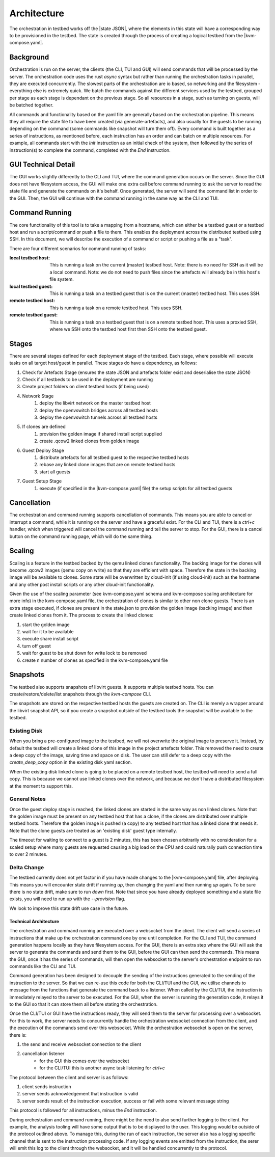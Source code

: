 ============
Architecture
============

The orchestration in testbed works off the |state JSON|, where the elements in this state will have a corresponding way to be provisioned in the testbed.
The state is created through the process of creating a logical testbed from the |kvm-compose.yaml|.

Background
----------

Orchestration is run on the server, the clients (the CLI, TUI and GUI) will send commands that will be processed by the server.
The orchestration code uses the rust `async` syntax but rather than running the orchestration tasks in parallel, they are executed concurrently.
The slowest parts of the orchestration are io based, so networking and the filesystem - everything else is extremely quick.
We batch the commands against the different services used by the testbed, grouped per stage as each stage is dependant on the previous stage.
So all resources in a stage, such as turning on guests, will be batched together.

All commands and functionality based on the yaml file are generally based on the orchestration pipeline.
This means they all require the state file to have been created (via generate-artefacts), and also usually for the guests to be running depending on the command (some commands like snapshot will turn them off).
Every command is built together as a series of instructions, as mentioned before, each instruction has an order and can batch on multiple resources.
For example, all commands start with the `Init` instruction as an initial check of the system, then followed by the series of instruction(s) to complete the command, completed with the `End` instruction.

GUI Technical Detail
--------------------

The GUI works slightly differently to the CLI and TUI, where the command generation occurs on the server.
Since the GUI does not have filesystem access, the GUI will make one extra call before command running to ask the server to read the state file and generate the commands on it's behalf.
Once generated, the server will send the command list in order to the GUI.
Then, the GUI will continue with the command running in the same way as the CLI and TUI.

Command Running
---------------
The core functionality of this tool is to take a mapping from a hostname, which can either be a testbed guest or a testbed host and run a script/command or push a file to them.
This enables the deployment across the distributed testbed using SSH.
In this document, we will describe the execution of a command or script or pushing a file as a "task".

There are four different scenarios for command running of tasks:

:local testbed host: This is running a task on the current (master) testbed host.
    Note: there is no need for SSH as it will be a local command.
    Note: we do not need to push files since the artefacts will already be in this host's file system.

:local testbed guest: This is running a task on a testbed guest that is on the current (master) testbed host.
    This uses SSH.

:remote testbed host: This is running a task on a remote testbed host.
    This uses SSH.

:remote testbed guest: This is running a task on a testbed guest that is on a remote testbed host.
    This uses a proxied SSH, where we SSH onto the testbed host first then SSH onto the testbed guest.

Stages
------
There are several stages defined for each deployment stage of the testbed.
Each stage, where possible will execute tasks on all target host/guest in parallel.
These stages do have a dependency, as follows:

1) Check for Artefacts Stage (ensures the state JSON and artefacts folder exist and deserialise the state JSON)
2) Check if all testbeds to be used in the deployment are running
3) Create project folders on client testbed hosts (if being used)
4) Network Stage
    1) deploy the libvirt network on the master testbed host
    2) deploy the openvswitch bridges across all testbed hosts
    3) deploy the openvswitch tunnels across all testbed hosts
5) If clones are defined
    1) provision the golden image if shared install script supplied
    2) create .qcow2 linked clones from golden image
6) Guest Deploy Stage
    1) distribute artefacts for all testbed guest to the respective testbed hosts
    2) rebase any linked clone images that are on remote testbed hosts
    3) start all guests
7) Guest Setup Stage
    1) execute (if specified in the |kvm-compose.yaml| file) the setup scripts for all testbed guests

Cancellation
------------

The orchestration and command running supports cancellation of commands.
This means you are able to cancel or interrupt a command, while it is running on the server and have a graceful exist.
For the CLI and TUI, there is a `ctrl+c` handler, which when triggered will cancel the command running and tell the server to stop.
For the GUI, there is a cancel button on the command running page, which will do the same thing.

Scaling
-------

Scaling is a feature in the testbed backed by the qemu linked clones functionality.
The backing image for the clones will become .qcow2 images (qemu copy on write) so that they are efficient with space.
Therefore the state in the backing image will be available to clones.
Some state will be overwritten by cloud-init (if using cloud-init) such as the hostname and any other post install scripts or any other cloud-init functionality.

Given the use of the scaling parameter (see kvm-compose.yaml schema and kvm-compose scaling architecture for more info) in the kvm-compose.yaml file, the orchestration of clones is similar to other non clone guests.
There is an extra stage executed, if clones are present in the state.json to provision the golden image (backing image) and then create linked clones from it.
The process to create the linked clones:

1) start the golden image
2) wait for it to be available
3) execute share install script
4) turn off guest
5) wait for guest to be shut down for write lock to be removed
6) create n number of clones as specified in the kvm-compose.yaml file

Snapshots
---------

The testbed also supports snapshots of libvirt guests.
It supports multiple testbed hosts.
You can create/restore/delete/list snapshots through the `kvm-compose` CLI.

The snapshots are stored on the respective testbed hosts the guests are created on.
The CLI is merely a wrapper around the libvirt snapshot API, so if you create a snapshot outside of the testbed tools the snapshot will be available to the testbed.

Existing Disk
^^^^^^^^^^^^^

When you bring a pre-configured image to the testbed, we will not overwrite the original image to preserve it.
Instead, by default the testbed will create a linked clone of this image in the project artefacts folder.
This removed the need to create a deep copy of the image, saving time and space on disk.
The user can still defer to a deep copy with the `create_deep_copy` option in the existing disk yaml section.

When the existing disk linked clone is going to be placed on a remote testbed host, the testbed will need to send a full copy.
This is because we cannot use linked clones over the network, and because we don't have a distributed filesystem at the moment to support this.


General Notes
^^^^^^^^^^^^^

Once the guest deploy stage is reached, the linked clones are started in the same way as non linked clones.
Note that the golden image must be present on any testbed host that has a clone, if the clones are distributed over multiple testbed hosts.
Therefore the golden image is pushed (a copy) to any testbed host that has a linked clone that needs it.
Note that the clone guests are treated as an 'existing disk' guest type internally.

The timeout for waiting to connect to a guest is 2 minutes, this has been chosen arbitrarily with no consideration for a scaled setup where many guests are requested causing a big load on the CPU and could naturally push connection time to over 2 minutes.

Delta Change
^^^^^^^^^^^^

The testbed currently does not yet factor in if you have made changes to the |kvm-compose.yaml| file, after deploying.
This means you will encounter state drift if running `up`, then changing the yaml and then running `up` again.
To be sure there is no state drift, make sure to run `down` first.
Note that since you have already deployed something and a state file exists, you will need to run up with the `--provision` flag.

We look to improve this state drift use case in the future.

Technical Architecture
======================

The orchestration and command running are executed over a websocket from the client.
The client will send a series of instructions that make up the orchestration command one by one until completion.
For the CLI and TUI, the command generation happens locally as they have filesystem access.
For the GUI, there is an extra step where the GUI will ask the server to generate the commands and send them to the GUI, before the GUI can then send the commands.
This means the GUI, once it has the series of commands, will then open the websocket to the server's orchestration endpoint to run commands like the CLI and TUI.

Command generation has been designed to decouple the sending of the instructions generated to the sending of the instruction to the server.
So that we can re-use this code for both the CLI/TUI and the GUI, we utilise channels to message from the functions that generate the command back to a listener.
When called by the CLI/TUI, the instruction is immediately relayed to the server to be executed.
For the GUI, when the server is running the generation code, it relays it to the GUI so that it can store them all before stating the orchestration.

Once the CLI/TUI or GUI have the instructions ready, they will send them to the server for processing over a websocket.
For this to work, the server needs to concurrently handle the orchestration websocket connection from the client, and the execution of the commands send over this websocket.
While the orchestration websocket is open on the server, there is:

1) the send and receive websocket connection to the client
2) cancellation listener
    - for the GUI this comes over the websocket
    - for the CLI/TUI this is another async task listening for `ctrl+c`

The protocol between the client and server is as follows:

1) client sends instruction
2) server sends acknowledgement that instruction is valid
3) server sends result of the instruction execution, success or fail with some relevant message string

This protocol is followed for all instructions, minus the `End` instruction.

During orchestration and command running, there might be the need to also send further logging to the client.
For example, the analysis tooling will have some output that is to be displayed to the user.
This logging would be outside of the protocol outlined above.
To manage this, during the run of each instruction, the server also has a logging specific channel that is sent to the instruction processing code.
If any logging events are emitted from the instruction, the serer will emit this log to the client through the websocket, and it will be handled concurrently to the protocol.





.. |state JSON| replace:: :ref:`state JSON <kvm-compose/architecture:State JSON>`
.. |artefacts| replace:: :ref:`artefacts <kvm-compose/architecture:artefacts>`
.. |kvm-compose.yaml| replace:: :ref:`kvm-compose-yaml/index:kvm-compose Yaml`
